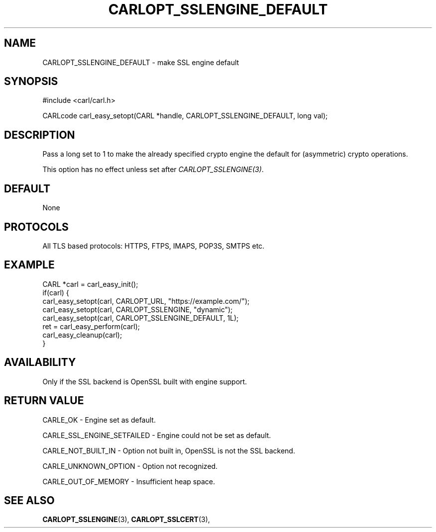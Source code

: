 .\" **************************************************************************
.\" *                                  _   _ ____  _
.\" *  Project                     ___| | | |  _ \| |
.\" *                             / __| | | | |_) | |
.\" *                            | (__| |_| |  _ <| |___
.\" *                             \___|\___/|_| \_\_____|
.\" *
.\" * Copyright (C) 1998 - 2017, Daniel Stenberg, <daniel@haxx.se>, et al.
.\" *
.\" * This software is licensed as described in the file COPYING, which
.\" * you should have received as part of this distribution. The terms
.\" * are also available at https://carl.se/docs/copyright.html.
.\" *
.\" * You may opt to use, copy, modify, merge, publish, distribute and/or sell
.\" * copies of the Software, and permit persons to whom the Software is
.\" * furnished to do so, under the terms of the COPYING file.
.\" *
.\" * This software is distributed on an "AS IS" basis, WITHOUT WARRANTY OF ANY
.\" * KIND, either express or implied.
.\" *
.\" **************************************************************************
.\"
.TH CARLOPT_SSLENGINE_DEFAULT 3 "17 Jun 2014" "libcarl 7.37.0" "carl_easy_setopt options"
.SH NAME
CARLOPT_SSLENGINE_DEFAULT \- make SSL engine default
.SH SYNOPSIS
#include <carl/carl.h>

CARLcode carl_easy_setopt(CARL *handle, CARLOPT_SSLENGINE_DEFAULT, long val);
.SH DESCRIPTION
Pass a long set to 1 to make the already specified crypto engine the default
for (asymmetric) crypto operations.

This option has no effect unless set after \fICARLOPT_SSLENGINE(3)\fP.
.SH DEFAULT
None
.SH PROTOCOLS
All TLS based protocols: HTTPS, FTPS, IMAPS, POP3S, SMTPS etc.
.SH EXAMPLE
.nf
CARL *carl = carl_easy_init();
if(carl) {
  carl_easy_setopt(carl, CARLOPT_URL, "https://example.com/");
  carl_easy_setopt(carl, CARLOPT_SSLENGINE, "dynamic");
  carl_easy_setopt(carl, CARLOPT_SSLENGINE_DEFAULT, 1L);
  ret = carl_easy_perform(carl);
  carl_easy_cleanup(carl);
}
.fi
.SH AVAILABILITY
Only if the SSL backend is OpenSSL built with engine support.
.SH RETURN VALUE
CARLE_OK - Engine set as default.

CARLE_SSL_ENGINE_SETFAILED - Engine could not be set as default.

CARLE_NOT_BUILT_IN - Option not built in, OpenSSL is not the SSL backend.

CARLE_UNKNOWN_OPTION - Option not recognized.

CARLE_OUT_OF_MEMORY - Insufficient heap space.
.SH "SEE ALSO"
.BR CARLOPT_SSLENGINE "(3), " CARLOPT_SSLCERT "(3), "
